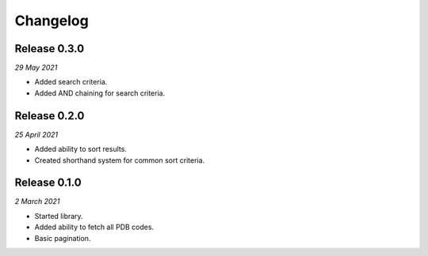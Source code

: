 Changelog
---------

Release 0.3.0
~~~~~~~~~~~~~

`29 May 2021`

* Added search criteria.
* Added AND chaining for search criteria.


Release 0.2.0
~~~~~~~~~~~~~

`25 April 2021`

* Added ability to sort results.
* Created shorthand system for common sort criteria.


Release 0.1.0
~~~~~~~~~~~~~

`2 March 2021`

* Started library.
* Added ability to fetch all PDB codes.
* Basic pagination.